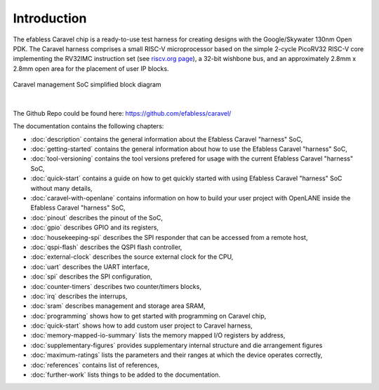 .. raw:: html

   <!---
   # SPDX-FileCopyrightText: 2020 Efabless Corporation
   #
   # Licensed under the Apache License, Version 2.0 (the "License");
   # you may not use this file except in compliance with the License.
   # You may obtain a copy of the License at
   #
   #      http://www.apache.org/licenses/LICENSE-2.0
   #
   # Unless required by applicable law or agreed to in writing, software
   # distributed under the License is distributed on an "AS IS" BASIS,
   # WITHOUT WARRANTIES OR CONDITIONS OF ANY KIND, either express or implied.
   # See the License for the specific language governing permissions and
   # limitations under the License.
   #
   # SPDX-License-Identifier: Apache-2.0
   -->

Introduction
============


The efabless Caravel chip is a ready-to-use test harness for creating designs with the Google/Skywater 130nm Open PDK.
The Caravel harness comprises a small RISC-V microprocessor based on the simple 2-cycle PicoRV32 RISC-V core implementing the RV32IMC instruction set (see `riscv.org page <http://riscv.org>`_), a 32-bit wishbone bus, and an approximately 2.8mm x 2.8mm open area for the placement of user IP blocks.

.. figure:: _static/caravel_management_soc_simplified_block_diagram.svg
      :name: caravel_management_soc_simplified_block_diagram
      :alt: Caravel management SoC simplified block diagram
      :align: center

      Caravel management SoC simplified block diagram

|

The Github Repo could be found here: https://github.com/efabless/caravel/

The documentation contains the following chapters:

* :doc:`description` contains the general information about the Efabless Caravel "harness" SoC,
* :doc:`getting-started` contains the general information about how to use the Efabless Caravel "harness" SoC,
* :doc:`tool-versioning` contains the tool versions prefered for usage with the current Efabless Caravel "harness" SoC,
* :doc:`quick-start` contains a guide on how to get quickly started with using Efabless Caravel "harness" SoC without many details,
* :doc:`caravel-with-openlane` contains information on how to build your user project with OpenLANE inside the Efabless Caravel "harness" SoC,
* :doc:`pinout` describes the pinout of the SoC,
* :doc:`gpio` describes GPIO and its registers,
* :doc:`housekeeping-spi` describes the SPI responder that can be accessed from a remote host,
* :doc:`qspi-flash` describes the QSPI flash controller,
* :doc:`external-clock` describes  the source external clock for the CPU,
* :doc:`uart` describes the UART interface,
* :doc:`spi` describes the SPI configuration,
* :doc:`counter-timers` describes two counter/timers blocks,
* :doc:`irq` describes the interrups,
* :doc:`sram` describes management and storage area SRAM,
* :doc:`programming` shows how to get started with programming on Caravel chip,
* :doc:`quick-start` shows how to add custom user project to Caravel harness,
* :doc:`memory-mapped-io-summary` lists the memory mapped I/O registers by address,
* :doc:`supplementary-figures` provides supplementary internal structure and die arrangement figures
* :doc:`maximum-ratings` lists the parameters and their ranges at which the device operates correctly,
* :doc:`references` contains list of references,
* :doc:`further-work` lists things to be added to the documentation.
